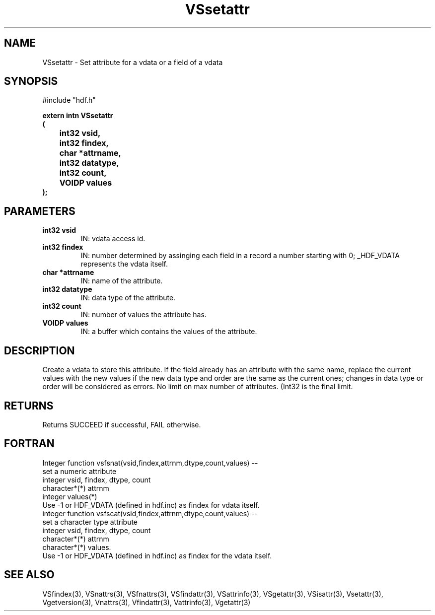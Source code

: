 .\" WARNING! THIS FILE WAS GENERATED AUTOMATICALLY BY c2man!
.\" DO NOT EDIT! CHANGES MADE TO THIS FILE WILL BE LOST!
.TH "VSsetattr" 3 "6 September 1996" "c2man vattr.h"
.SH "NAME"
VSsetattr \- Set attribute for a vdata or a field of a
vdata
.SH "SYNOPSIS"
#include "hdf.h"
.ft B
.sp
extern intn VSsetattr
.br
(
.br
	int32 vsid,
.br
	int32 findex,
.br
	char *attrname,
.br
	int32 datatype,
.br
	int32 count,
.br
	VOIDP values
.br
);
.ft R
.SH "PARAMETERS"
.TP
.B "int32 vsid"
IN: vdata access id.
.TP
.B "int32 findex"
IN: number determined by assinging each
field in a record a number starting with
0; _HDF_VDATA represents the vdata itself.
.TP
.B "char *attrname"
IN: name of the attribute.
.TP
.B "int32 datatype"
IN: data type of the attribute.
.TP
.B "int32 count"
IN: number of values the attribute has.
.TP
.B "VOIDP values"
IN: a buffer which contains the values of
the attribute.
.SH "DESCRIPTION"
Create a vdata to store this attribute.
If the field already has an attribute with the same name,
replace the current values with the new values if the
new data type and order are the same as the current ones;
changes in data type or order will be considered as
errors.
No limit on max number of attributes. (Int32 is the final
limit.
.SH "RETURNS"
Returns SUCCEED if successful, FAIL otherwise.
.SH "FORTRAN"
Integer function vsfsnat(vsid,findex,attrnm,dtype,count,values) --
.br
       set a numeric attribute
.br
  integer vsid, findex, dtype, count
.br
  character*(*) attrnm
.br
  integer  values(*)
.br
Use -1 or HDF_VDATA (defined in hdf.inc) as findex 
for vdata itself. 
.br
integer function vsfscat(vsid,findex,attrnm,dtype,count,values) --
.br
       set a character type attribute
.br
  integer vsid, findex, dtype, count
.br
  character*(*) attrnm
.br
  character*(*) values.
.br 
Use -1 or HDF_VDATA (defined in hdf.inc) as findex 
for the vdata itself. 
.SH "SEE ALSO"
VSfindex(3),
VSnattrs(3),
VSfnattrs(3),
VSfindattr(3),
VSattrinfo(3),
VSgetattr(3),
VSisattr(3),
Vsetattr(3),
Vgetversion(3),
Vnattrs(3),
Vfindattr(3),
Vattrinfo(3),
Vgetattr(3)
